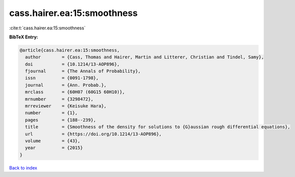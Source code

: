 cass.hairer.ea:15:smoothness
============================

:cite:t:`cass.hairer.ea:15:smoothness`

**BibTeX Entry:**

.. code-block:: bibtex

   @article{cass.hairer.ea:15:smoothness,
     author        = {Cass, Thomas and Hairer, Martin and Litterer, Christian and Tindel, Samy},
     doi           = {10.1214/13-AOP896},
     fjournal      = {The Annals of Probability},
     issn          = {0091-1798},
     journal       = {Ann. Probab.},
     mrclass       = {60H07 (60G15 60H10)},
     mrnumber      = {3298472},
     mrreviewer    = {Keisuke Hara},
     number        = {1},
     pages         = {188--239},
     title         = {Smoothness of the density for solutions to {G}aussian rough differential equations},
     url           = {https://doi.org/10.1214/13-AOP896},
     volume        = {43},
     year          = {2015}
   }

`Back to index <../By-Cite-Keys.html>`_
